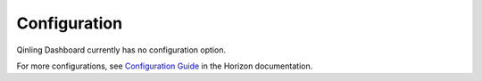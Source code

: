 =============
Configuration
=============

Qinling Dashboard currently has no configuration option.

For more configurations, see
`Configuration Guide
<https://docs.openstack.org/horizon/latest/configuration/index.html>`__
in the Horizon documentation.
